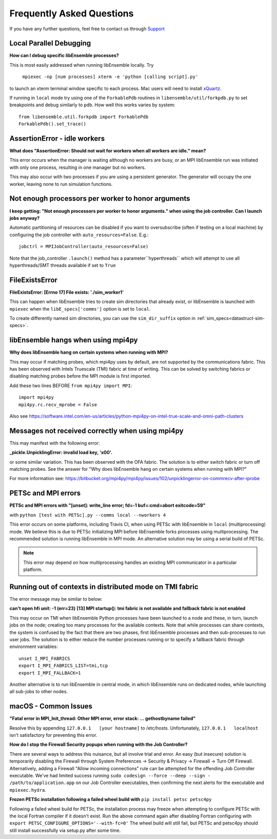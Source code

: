 ==========================
Frequently Asked Questions
==========================

If you have any further questions, feel free to contact us through Support_

.. _Support: https://libensemble.readthedocs.io/en/latest/quickstart.html#support


Local Parallel Debugging
------------------------

**How can I debug specific libEnsemble processes?**

This is most easily addressed when running libEnsemble locally. Try

 ``mpiexec -np [num processes] xterm -e 'python [calling script].py'``

to launch an xterm terminal window specific to each process. Mac users will
need to install xQuartz_.

If running in ``local`` mode try using one of the ``ForkablePdb``
routines in ``libensemble/util/forkpdb.py`` to set breakpoints and debug similarly
to ``pdb``. How well this works varies by system::

    from libensemble.util.forkpdb import ForkablePdb
    ForkablePdb().set_trace()


.. _xQuartz: https://www.xquartz.org/


AssertionError - idle workers
-----------------------------

**What does "AssertionError: Should not wait for workers when all workers are idle."
mean?**

This error occurs when the manager is waiting although no workers are busy, or
an MPI libEnsemble run was initiated with only one process, resulting in one
manager but no workers.

This may also occur with two processes if you are using a persistent generator.
The generator will occupy the one worker, leaving none to run simulation functions.


Not enough processors per worker to honor arguments
---------------------------------------------------

**I keep getting: "Not enough processors per worker to honor arguments." when
using the job controller. Can I launch jobs anyway?**

Automatic partitioning of resources can be disabled if you want to oversubscribe
(often if testing on a local machine) by configuring the job controller with
``auto_resources=False``. E.g.::

    jobctrl = MPIJobController(auto_resources=False)

Note that the job_controller ``.launch()`` method has a parameter``hyperthreads``
which will attempt to use all hyperthreads/SMT threads available if set to ``True``


FileExistsError
---------------

**FileExistsError: [Errno 17] File exists: './sim_worker1'**

This can happen when libEnsemble tries to create sim directories that already exist,
or libEnsemble is launched with ``mpiexec`` when the ``libE_specs['comms']`` option is
set to ``local``.

To create differently named sim directories, you can use the ``sim_dir_suffix``
option in :ref:`sim_specs<datastruct-sim-specs>`.


libEnsemble hangs when using mpi4py
-----------------------------------

**Why does libEnsemble hang on certain systems when running with MPI?**

This may occur if matching probes, which mpi4py uses by default, are not supported
by the communications fabric. This has been observed with Intels Truescale (TMI)
fabric at time of writing. This can be solved by switching fabrics or disabling
matching probes before the MPI module is first imported.

Add these two lines BEFORE ``from mpi4py import MPI``::

    import mpi4py
    mpi4py.rc.recv_mprobe = False

Also see https://software.intel.com/en-us/articles/python-mpi4py-on-intel-true-scale-and-omni-path-clusters


Messages not received correctly when using mpi4py
-------------------------------------------------

This may manifest with the following error:

**_pickle.UnpicklingError: invalid load key, '\x00'.**

or some similar variation. This has been observed with the OFA fabric. The solution
is to either switch fabric or turn off matching probes. See the answer for "Why
does libEnsemble hang on certain systems when running with MPI?"

For more information see: https://bitbucket.org/mpi4py/mpi4py/issues/102/unpicklingerror-on-commrecv-after-iprobe


PETSc and MPI errors
--------------------

**PETSc and MPI errors with "[unset]: write_line error; fd=-1 buf=:cmd=abort exitcode=59"**

with ``python [test with PETSc].py --comms local --nworkers 4``

This error occurs on some platforms, including Travis CI, when using PETSc with libEnsemble
in ``local`` (multiprocessing) mode. We believe this is due to PETSc initializing MPI
before libEnsemble forks processes using multiprocessing. The recommended solution
is running libEnsemble in MPI mode. An alternative solution may be using a serial
build of PETSc.

.. note::
    This error may depend on how multiprocessing handles an existing MPI
    communicator in a particular platform.


Running out of contexts in distributed mode on TMI fabric
---------------------------------------------------------

The error message may be similar to below:

**can't open hfi unit: -1 (err=23)**
**[13] MPI startup(): tmi fabric is not available and fallback fabric is not enabled**

This may occur on TMI when libEnsemble Python processes have been launched to a node and these,
in turn, launch jobs on the node; creating too many processes for the available contexts. Note that
while processes can share contexts, the system is confused by the fact that there are two
phases, first libEnsemble processes and then sub-processes to run user jobs. The solution is to
either reduce the number processes running or to specify a fallback fabric through environment
variables::

    unset I_MPI_FABRICS
    export I_MPI_FABRICS_LIST=tmi,tcp
    export I_MPI_FALLBACK=1

Another alternative is to run libEnsemble in central mode, in which libEnsemble runs on dedicated
nodes, while launching all sub-jobs to other nodes.


macOS - Common Issues
---------------------

**"Fatal error in MPI_Init_thread: Other MPI error, error stack: ... gethostbyname failed"**

Resolve this by appending ``127.0.0.1   [your hostname]`` to /etc/hosts.
Unfortunately, ``127.0.0.1   localhost`` isn't satisfactory for preventing this
error.


**How do I stop the Firewall Security popups when running with the Job Controller?**

There are several ways to address this nuisance, but all involve trial and error.
An easy (but insecure) solution is temporarily disabling the Firewall through
System Preferences -> Security & Privacy -> Firewall -> Turn Off Firewall. Alternatively,
adding a Firewall "Allow incoming connections" rule can be attempted for the offending
Job Controller executable. We've had limited success running ``sudo codesign --force --deep --sign - /path/to/application.app``
on our Job Controller executables, then confirming the next alerts for the executable
and ``mpiexec.hydra``.


**Frozen PETSc installation following a failed wheel build with** ``pip install petsc petsc4py``

Following a failed wheel build for PETSc, the installation process may freeze when
attempting to configure PETSc with the local Fortran compiler if it doesn't exist.
Run the above command again after disabling Fortran configuring with ``export PETSC_CONFIGURE_OPTIONS='--with-fc=0'``
The wheel build will still fail, but PETSc and petsc4py should still install
successfully via setup.py after some time.
